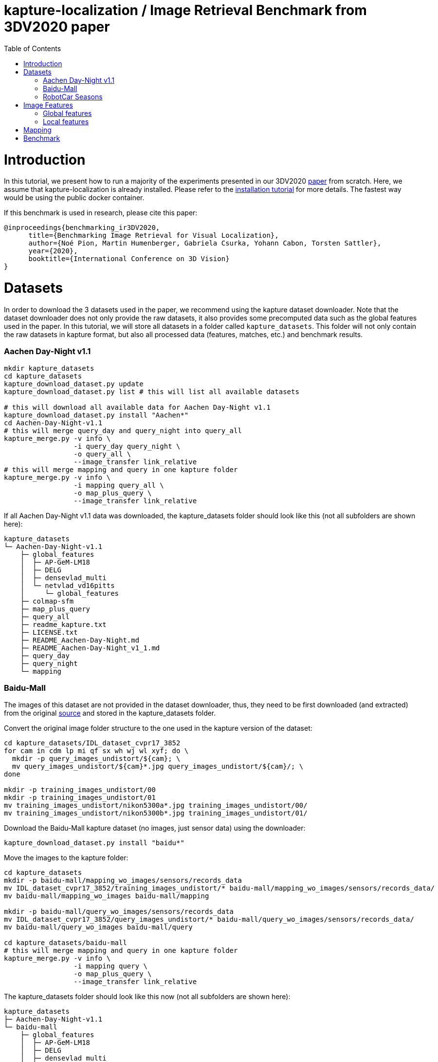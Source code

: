 = kapture-localization / Image Retrieval Benchmark from 3DV2020 paper
:sectnums:
:sectnumlevels: 0
:toc:
:toclevels: 2

= Introduction

In this tutorial, we present how to run a majority of the experiments presented in our 3DV2020 https://europe.naverlabs.com/research/publications/benchmarking-image-retrieval-for-visual-localization/[paper] from scratch.
Here, we assume that kapture-localization is already installed.
Please refer to the link:./installation.adoc[installation tutorial] for more details.
The fastest way would be using the public docker container.

If this benchmark is used in research, please cite this paper:
----
@inproceedings{benchmarking_ir3DV2020,
      title={Benchmarking Image Retrieval for Visual Localization},
      author={Noé Pion, Martin Humenberger, Gabriela Csurka, Yohann Cabon, Torsten Sattler},
      year={2020},
      booktitle={International Conference on 3D Vision}
}
----

= Datasets

In order to download the 3 datasets used in the paper, we recommend using the kapture dataset downloader.
Note that the dataset downloader does not only provide the raw datasets, it also provides some precomputed data such as the global features used in the paper.
In this tutorial, we will store all datasets in a folder called `kapture_datasets`.
This folder will not only contain the raw datasets in kapture format, but also all processed data (features, matches, etc.) and benchmark results.

=== Aachen Day-Night v1.1
```
mkdir kapture_datasets
cd kapture_datasets
kapture_download_dataset.py update
kapture_download_dataset.py list # this will list all available datasets

# this will download all available data for Aachen Day-Night v1.1
kapture_download_dataset.py install "Aachen*"
cd Aachen-Day-Night-v1.1
# this will merge query_day and query_night into query_all
kapture_merge.py -v info \
                 -i query_day query_night \
                 -o query_all \
                 --image_transfer link_relative
# this will merge mapping and query in one kapture folder
kapture_merge.py -v info \
                 -i mapping query_all \
                 -o map_plus_query \
                 --image_transfer link_relative
```

If all Aachen Day-Night v1.1 data was downloaded, the kapture_datasets folder should look like this (not all subfolders are shown here):

```
kapture_datasets
└─ Aachen-Day-Night-v1.1
    ├─ global_features
    │  ├─ AP-GeM-LM18
    │  ├─ DELG
    │  ├─ densevlad_multi
    │  └─ netvlad_vd16pitts
    │     └─ global_features
    ├─ colmap-sfm
    ├─ map_plus_query
    ├─ query_all
    ├─ readme_kapture.txt
    ├─ LICENSE.txt
    ├─ README_Aachen-Day-Night.md
    ├─ README_Aachen-Day-Night_v1_1.md
    ├─ query_day
    ├─ query_night
    └─ mapping
```

=== Baidu-Mall

The images of this dataset are not provided in the dataset downloader, thus, they need to be first downloaded (and extracted) from the original https://sites.google.com/site/xunsunhomepage/[source] and stored in the kapture_datasets folder.

Convert the original image folder structure to the one used in the kapture version of the dataset:
```
cd kapture_datasets/IDL_dataset_cvpr17_3852
for cam in cdm lp mi qf sx wh wj wl xyf; do \
  mkdir -p query_images_undistort/${cam}; \
  mv query_images_undistort/${cam}*.jpg query_images_undistort/${cam}/; \
done

mkdir -p training_images_undistort/00
mkdir -p training_images_undistort/01
mv training_images_undistort/nikon5300a*.jpg training_images_undistort/00/
mv training_images_undistort/nikon5300b*.jpg training_images_undistort/01/
```

Download the Baidu-Mall kapture dataset (no images, just sensor data) using the downloader:

```
kapture_download_dataset.py install "baidu*"
```

Move the images to the kapture folder:
```
cd kapture_datasets
mkdir -p baidu-mall/mapping_wo_images/sensors/records_data
mv IDL_dataset_cvpr17_3852/training_images_undistort/* baidu-mall/mapping_wo_images/sensors/records_data/
mv baidu-mall/mapping_wo_images baidu-mall/mapping

mkdir -p baidu-mall/query_wo_images/sensors/records_data
mv IDL_dataset_cvpr17_3852/query_images_undistort/* baidu-mall/query_wo_images/sensors/records_data/
mv baidu-mall/query_wo_images baidu-mall/query

cd kapture_datasets/baidu-mall
# this will merge mapping and query in one kapture folder
kapture_merge.py -v info \
                 -i mapping query \
                 -o map_plus_query \
                 --image_transfer link_relative
```

The kapture_datasets folder should look like this now (not all subfolders are shown here):

```
kapture_datasets
├─ Aachen-Day-Night-v1.1
└─ baidu-mall
    ├─ global_features
    │  ├─ AP-GeM-LM18
    │  ├─ DELG
    │  ├─ densevlad_multi
    │  └─ netvlad_vd16pitts
    │     └─ global_features
    ├─ colmap-sfm
    ├─ map_plus_query
    ├─ query
    ├─ readme_kapture.txt
    ├─ readme.txt
    └─ mapping
```

=== RobotCar Seasons

We used the first version of the RobotCar Seasons (v1) dataset for the 3DV2020 paper.
Our downloader, however, provides RobotCar Seasons v2, incl. images, separated in its individual locations (same as the original dataset).
V1 is provided as all-locations-in-one kapture, but without images.
Thus, we have to first download all available RobotCar data using the downloader and then convert/merge the data.

```
cd kapture_datasets
# this will download all available data for RobotCar Seasons v1 and v2
kapture_download_dataset.py install "RobotCar_Seasons*"

cd RobotCar_Seasons-v2
# this will merge all v2 kapture folders
mapping=`find . -maxdepth 2 -type d -name mapping  -printf '%P '`
query=`find . -maxdepth 2 -type d -name query  -printf '%P '`
kapture_merge.py -v info \
                 -i $mapping $query \
                 -o all \
                 --image_transfer link_relative
cd ../RobotCar_Seasons-v1
mv mapping_wo_images mapping
cd mapping/sensors
ln -s ../../../RobotCar_Seasons-v2/all/sensors/records_data records_data
cd ../..
mv query_wo_images query
cd query/sensors
ln -s ../../../RobotCar_Seasons-v2/all/sensors/records_data records_data
cd ../..

# this will merge mapping and query in one kapture folder
kapture_merge.py -v info \
                 -i mapping query \
                 -o map_plus_query \
                 --image_transfer link_relative
```

Finally, the kapture_datasets folder should look like this (not all subfolders are shown here):

```
kapture_datasets
├─ Aachen-Day-Night-v1.1
├─ baidu-mall
├─ RobotCar_Seasons-v2
└─ RobotCar_Seasons-v1
    ├─ global_features
    │  ├─ AP-GeM-LM18
    │  ├─ DELG
    │  ├─ densevlad_multi
    │  └─ netvlad_vd16pitts
    │     └─ global_features
    ├─ colmap-sfm
    ├─ map_plus_query
    ├─ query
    ├─ readme_kapture.txt
    ├─ LICENSE.txt
    ├─ README_RobotCar-Seasons.md
    └─ mapping
```

= Image Features

=== Global features

As can be seen above, in order to reproduce the 3DV2020 paper results we provide the global features in our dataset downloader and up to this point, they should already be downloaded.

=== Local features

Any local features in https://github.com/naver/kapture/blob/main/kapture_format.adoc[kapture format] can be used.
For this tutorial, we suggest to use https://arxiv.org/abs/1906.06195[R2D2] (https://proceedings.neurips.cc/paper/2019/hash/3198dfd0aef271d22f7bcddd6f12f5cb-Abstract.html[NeurIPS paper]).


```
cd kapture_datasets
git clone https://github.com/naver/r2d2.git
# extract 20k R2D2 features for:
# Aachen Day-Night v1.1
python r2d2/extract_kapture.py --model r2d2/models/r2d2_WASF_N8_big.pt \
                               --kapture-root Aachen-Day-Night-v1.1/map_plus_query \
                               --top-k 20000 \
                               --max-size 9999 # max image size

# Baidu Mall
python r2d2/extract_kapture.py --model r2d2/models/r2d2_WASF_N8_big.pt \
                               --kapture-root baidu-mall/map_plus_query \
                               --top-k 20000 \
                               --max-size 9999

# RobotCar Seasons
python r2d2/extract_kapture.py --model r2d2/models/r2d2_WASF_N8_big.pt \
                               --kapture-root RobotCar_Seasons-v1/map_plus_query \
                               --top-k 20000 \
                               --max-size 9999
```

The extracted features can either stay were they are (in folder `map_plus_query/reconstruction`) or, better, moved to a dedicated location for easy reuse.

```
mkdir -p Aachen-Day-Night-v1.1/local_features/r2d2_WASF_N8_20k
mv Aachen-Day-Night-v1.1/map_plus_query/reconstruction/keypoints Aachen-Day-Night-v1.1/local_features/r2d2_WASF_N8_20k/
mv Aachen-Day-Night-v1.1/map_plus_query/reconstruction/descriptors Aachen-Day-Night-v1.1/local_features/r2d2_WASF_N8_20k/

mkdir -p baidu-mall/local_features/r2d2_WASF_N8_20k
mv baidu-mall/map_plus_query/reconstruction/keypoints baidu-mall/local_features/r2d2_WASF_N8_20k/
mv baidu-mall/map_plus_query/reconstruction/descriptors baidu-mall/local_features/r2d2_WASF_N8_20k/

mkdir -p RobotCar_Seasons-v1/local_features/r2d2_WASF_N8_20k
mv RobotCar_Seasons-v1/map_plus_query/reconstruction/keypoints RobotCar_Seasons-v1/local_features/r2d2_WASF_N8_20k/
mv RobotCar_Seasons-v1/map_plus_query/reconstruction/descriptors RobotCar_Seasons-v1/local_features/r2d2_WASF_N8_20k/
```

In the paper, we also used two other local feature types:

- SIFT: A simple way of using SIFT (as an alternative to R2D2) would be to extract the features using COLMAP and then to import the COLMAP database to kapture using this https://github.com/naver/kapture/blob/main/tools/kapture_import_colmap.py[script].

- D2-Net: Instructions to extract https://arxiv.org/abs/1905.03561[D2-Net] features in kapture format can be found https://github.com/naver/kapture#local-features[here].

If multiple local feature types are used (e.g. for comparison), we strongly recommend to follow our suggested folder structure. For example:

```
Aachen-Day-Night-v1.1
└─ local_features
   ├─ SIFT
   ├─ D2-Net
   └─ r2d2_WASF_N8_20k
      ├─ keypoints
      ├─ descriptors
      ├─ NN_no_gv           # raw matches after cross-validation
      └─ NN_colmap_gv       # matches after geometric verification using COLMAP
```

Each local feature subfolder contains keypoints, descriptors, and matches (see next section).
Note that this data can be stored in kapture folders as well (as defined in the https://github.com/naver/kapture/blob/main/kapture_format.adoc[specification]).
However, for easy reuse we recommend to store them somewhere else (as done in this example).
The kapture pipelines will generate links to these folders.

= Mapping

You have to create a map on which you'll evaluate your global features.
Different global features should be evaluated on the same map or the global sfm scores won't be comparable.
In order to have numbers similar to what we reported, we provide the pairsfile we used for the mapping.

```
# for all kapture_pipeline_mapping.py commands,
# if the COLMAP executable is not available from PATH, the parameter -colmap needs to be set
#   example: -colmap C:/Workspace/dev/colmap/colmap.bat

# Aachen Day-Night v1.1
mkdir -p Aachen-Day-Night-v1.1/pairsfile/mapping
wget -O Aachen-Day-Night-v1.1/pairsfile/mapping/Aachen_Day_Night_1_1_ir_benchmark_pairs.txt http://download.europe.naverlabs.com/kapture/Aachen_Day_Night_1_1_ir_benchmark_pairs.txt
# sha256sum available at http://download.europe.naverlabs.com/kapture/Aachen_Day_Night_1_1_ir_benchmark_pairs.txt.sha256sum
kapture_pipeline_mapping.py -v info \
    -i Aachen-Day-Night-v1.1/mapping \
    -kpt Aachen-Day-Night-v1.1/local_features/r2d2_WASF-N8_20k/keypoints \
    -desc Aachen-Day-Night-v1.1/local_features/r2d2_WASF-N8_20k/descriptors \
    --pairsfile-path Aachen-Day-Night-v1.1/pairsfile/mapping/Aachen_Day_Night_1_1_ir_benchmark_pairs.txt \
    -matches Aachen-Day-Night-v1.1/local_features/r2d2_WASF-N8_20k/NN_no_gv/matches \
    -matches-gv Aachen-Day-Night-v1.1/local_features/r2d2_WASF-N8_20k/NN_colmap_gv/matches \
    --colmap-map Aachen-Day-Night-v1.1/colmap-sfm/r2d2_WASF-N8_20k/ir_benchmark/colmap

# Baidu Mall
mkdir -p baidu-mall/pairsfile/mapping
wget -O baidu-mall/pairsfile/mapping/baidu_mall_ir_benchmark_pairs.txt http://download.europe.naverlabs.com/kapture/baidu_mall_ir_benchmark_pairs.txt
# sha256sum available at http://download.europe.naverlabs.com/kapture/baidu_mall_ir_benchmark_pairs.txt.sha256sum
kapture_pipeline_mapping.py -v info \
    -i baidu-mall/mapping \
    -kpt baidu-mall/local_features/r2d2_WASF-N8_20k/keypoints \
    -desc baidu-mall/local_features/r2d2_WASF-N8_20k/descriptors \
    --pairsfile-path baidu-mall/pairsfile/mapping/baidu_mall_ir_benchmark_pairs.txt \
    -matches baidu-mall/local_features/r2d2_WASF-N8_20k/NN_no_gv/matches \
    -matches-gv baidu-mall/local_features/r2d2_WASF-N8_20k/NN_colmap_gv/matches \
    --colmap-map baidu-mall/colmap-sfm/r2d2_WASF-N8_20k/ir_benchmark/colmap

# RobotCar Seasons
mkdir -p RobotCar_Seasons-v1/pairsfile/mapping
wget -O RobotCar_Seasons-v1/pairsfile/mapping/RobotCar_Seasons_v1_ir_benchmark_pairs.txt http://download.europe.naverlabs.com/kapture/RobotCar_Seasons_v1_ir_benchmark_pairs.txt
# sha256sum available at http://download.europe.naverlabs.com/kapture/RobotCar_Seasons_v1_ir_benchmark_pairs.txt.sha256sum
kapture_pipeline_mapping.py -v info \
    -i RobotCar_Seasons-v1/mapping \
    -kpt RobotCar_Seasons-v1/local_features/r2d2_WASF-N8_20k/keypoints \
    -desc RobotCar_Seasons-v1/local_features/r2d2_WASF-N8_20k/descriptors \
    --pairsfile-path RobotCar_Seasons-v1/pairsfile/mapping/RobotCar_Seasons_v1_ir_benchmark_pairs.txt \
    -matches RobotCar_Seasons-v1/local_features/r2d2_WASF-N8_20k/NN_no_gv/matches \
    -matches-gv RobotCar_Seasons-v1/local_features/r2d2_WASF-N8_20k/NN_colmap_gv/matches \
    --colmap-map RobotCar_Seasons-v1/colmap-sfm/r2d2_WASF-N8_20k/ir_benchmark/colmap
```

= Benchmark

```
cd kapture_datasets
# if the COLMAP executable is not available from PATH, the parameter -colmap needs to be set
#   example: -colmap C:/Workspace/dev/colmap/colmap.bat

# run full benchmark (all 3 tasks) on
# Aachen Day-Night v1.1
kapture_pipeline_image_retrieval_benchmark.py -v info \
      -i Aachen-Day-Night-v1.1/mapping \
      --query Aachen-Day-Night-v1.1/query_all \
      -kpt Aachen-Day-Night-v1.1/local_features/r2d2_WASF-N8_20k/keypoints \
      -desc Aachen-Day-Night-v1.1/local_features/r2d2_WASF-N8_20k/descriptors \
      -gfeat Aachen-Day-Night-v1.1/global_features/AP-GeM-LM18/global_features \
      -matches Aachen-Day-Night-v1.1/local_features/r2d2_WASF-N8_20k/NN_no_gv/matches \
      -matches-gv Aachen-Day-Night-v1.1/local_features/r2d2_WASF-N8_20k/NN_colmap_gv/matches \
      --colmap-map Aachen-Day-Night-v1.1/colmap-sfm/r2d2_WASF-N8_20k/ir_benchmark/colmap \
      -o Aachen-Day-Night-v1.1/image_retrieval_benchmark/r2d2_WASF-N8_20k/ir_benchmark/AP-GeM-LM18_top20 \
      --topk 20 \
      --config 2

# Baidu Mall
kapture_pipeline_image_retrieval_benchmark.py -v info \
      -i baidu-mall/mapping \
      --query baidu-mall/query_all \
      -kpt baidu-mall/local_features/r2d2_WASF-N8_20k/keypoints \
      -desc baidu-mall/local_features/r2d2_WASF-N8_20k/descriptors \
      -gfeat baidu-mall/global_features/AP-GeM-LM18/global_features \
      -matches baidu-mall/local_features/r2d2_WASF-N8_20k/NN_no_gv/matches \
      -matches-gv baidu-mall/local_features/r2d2_WASF-N8_20k/NN_colmap_gv/matches \
      --colmap-map baidu-mall/colmap-sfm/r2d2_WASF-N8_20k/ir_benchmark/colmap \
      -o baidu-mall/image_retrieval_benchmark/r2d2_WASF-N8_20k/ir_benchmark/AP-GeM-LM18_top20 \
      --topk 20 \
      --config 2

# RobotCar Seasons
kapture_pipeline_image_retrieval_benchmark.py -v info \
      -i RobotCar_Seasons-v1/mapping \
      --query RobotCar_Seasons-v1/query_all \
      -kpt RobotCar_Seasons-v1/local_features/r2d2_WASF-N8_20k/keypoints \
      -desc RobotCar_Seasons-v1/local_features/r2d2_WASF-N8_20k/descriptors \
      -gfeat RobotCar_Seasons-v1/global_features/AP-GeM-LM18/global_features \
      -matches RobotCar_Seasons-v1/local_features/r2d2_WASF-N8_20k/NN_no_gv/matches \
      -matches-gv RobotCar_Seasons-v1/local_features/r2d2_WASF-N8_20k/NN_colmap_gv/matches \
      --colmap-map RobotCar_Seasons-v1/colmap-sfm/r2d2_WASF-N8_20k/ir_benchmark/colmap \
      -o RobotCar_Seasons-v1/image_retrieval_benchmark/r2d2_WASF-N8_20k/ir_benchmark/AP-GeM-LM18_top20 \
      --topk 20 \
      --config 2 \
      --benchmark-style RobotCar_Seasons # important for RobotCar (needed for visuallocalization.net)
```

The benchmark script will execute the following commands:

 . `kapture_compute_image_pairs.py` associates similar images between the mapping and query sets
 . `kapture_merge.py` merges the mapping and query sensors into the same folder (necessary to compute matches)
 . `kapture_compute_matches.py` computes 2D-2D matches using local features and the list of pairs
 . `kapture_run_colmap_gv.py` runs geometric verification on the 2D-2D matches
 . `kapture_colmap_localize.py` runs the camera pose estimation (Task 2b: global sfm)
 . `kapture_import_colmap.py` imports the COLMAP results into kapture
 . `kapture_export_LTVL2020.py` exports the global sfm results to a format compatible with the
                                https://www.visuallocalization.net/ benchmark
 . `kapture_colmap_localize_localsfm.py` runs the camera pose estimation (Task 2a: local sfm)
 . `kapture_export_LTVL2020.py` exports the local sfm results to a format compatible with the
                                https://www.visuallocalization.net/ benchmark
 . `kapture_pose_approximation.py` run 3 variants of camera pose approximation (Task 1)
 . `kapture_export_LTVL2020.py` exports the three pose approximation results (called 3 times) to a format compatible with the
                                https://www.visuallocalization.net/ benchmark
 . `kapture_evaluate.py` if query ground truth is available, this evaluates the localization results

In this script, the --config option will select the parameters passed to the COLMAP image_registrator.
The parameters are described in link:../kapture_localization/colmap/colmap_command.py[colmap_command.py].

The benchmark script also has a parameter `--skip` which can be used to skip parts of the benchmark.
For example, if you want to evaluate your global features only on global SFM, you could use `--skip local_sfm pose_approximation`.

The folder `image_retrieval_benchmark/r2d2_WASF-N8_20k/frustum_thresh10_far50/AP-GeM-LM18_top20` contains the pairs file as well as the LTVL-style results and kapture-style `eval` results for each dataset.
